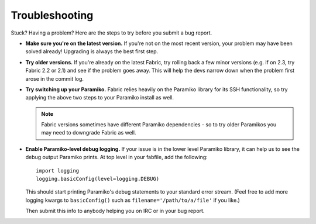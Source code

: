 ===============
Troubleshooting
===============

Stuck? Having a problem? Here are the steps to try before you submit a bug
report.

* **Make sure you're on the latest version.** If you're not on the most recent
  version, your problem may have been solved already! Upgrading is always the
  best first step.
* **Try older versions.** If you're already *on* the latest Fabric, try rolling
  back a few minor versions (e.g. if on 2.3, try Fabric 2.2 or 2.1) and see if
  the problem goes away. This will help the devs narrow down when the problem
  first arose in the commit log.
* **Try switching up your Paramiko.** Fabric relies heavily on the Paramiko
  library for its SSH functionality, so try applying the above two steps to
  your Paramiko install as well.

  .. note::
      Fabric versions sometimes have different Paramiko dependencies - so to
      try older Paramikos you may need to downgrade Fabric as well.

* **Enable Paramiko-level debug logging.** If your issue is in the lower level
  Paramiko library, it can help us to see the debug output Paramiko prints. At
  top level in your fabfile, add the following::

      import logging
      logging.basicConfig(level=logging.DEBUG)

  This should start printing Paramiko's debug statements to your standard error
  stream. (Feel free to add more logging kwargs to ``basicConfig()`` such as
  ``filename='/path/to/a/file'`` if you like.)

  Then submit this info to anybody helping you on IRC or in your bug report.

.. TODO:
    re-insert the "make sure it's not really fabric" line item re: wrapped vs
    unwrapped shell commands, once our logging actually handles that? (Less of
    an issue for anything but sudo() these days...)
